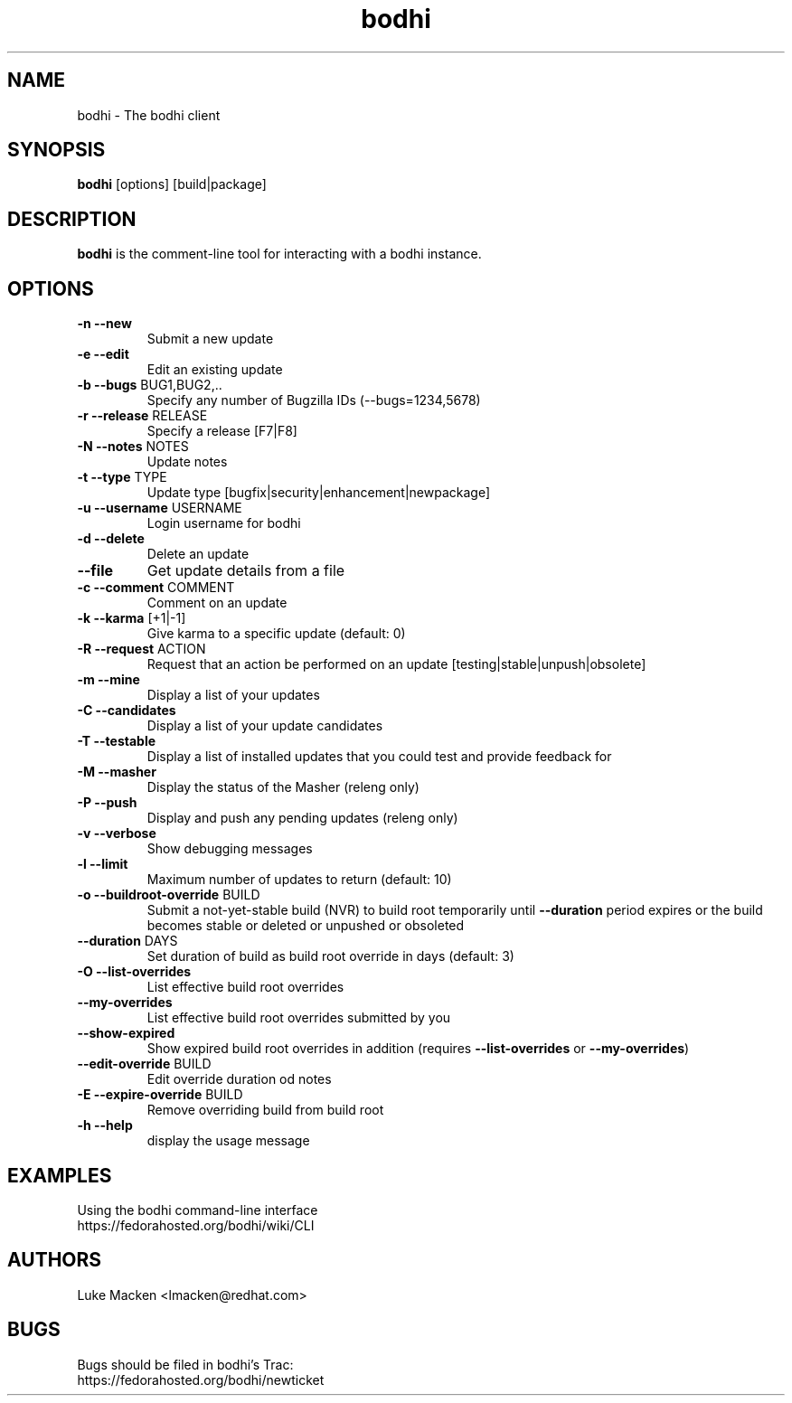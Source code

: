 .TH "bodhi" "1" "2007 Dec 3" "Luke Macken" ""

.SH "NAME"
bodhi \- The bodhi client

.SH "SYNOPSIS"
\fBbodhi\fP [options] [build|package]
.PP

.SH "DESCRIPTION"
\fBbodhi\fP is the comment-line tool for interacting with a bodhi instance.

.SH "OPTIONS"
.IP "\fB\-n --new\fP"
Submit a new update
.IP "\fB\-e --edit\fP"
Edit an existing update
.IP "\fB\-b --bugs\fP BUG1,BUG2,.."
Specify any number of Bugzilla IDs (--bugs=1234,5678)
.IP "\fB\-r --release\fP RELEASE"
Specify a release [F7|F8]
.IP "\fB\-N --notes\fP NOTES"
Update notes
.IP "\fB\-t --type\fP TYPE"
Update type [bugfix|security|enhancement|newpackage]
.IP "\fB\-u --username\fP USERNAME"
Login username for bodhi
.IP "\fB\-d --delete\fP"
Delete an update
.IP "\fB\--file\fP"
Get update details from a file
.IP "\fB\-c --comment\fP COMMENT"
Comment on an update
.IP "\fB\-k --karma\fP [+1|-1]"
Give karma to a specific update (default: 0)
.IP "\fB\-R --request\fP ACTION"
Request that an action be performed on an update [testing|stable|unpush|obsolete]
.IP "\fB\-m --mine\fP"
Display a list of your updates
.IP "\fB\-C --candidates\fP"
Display a list of your update candidates
.IP "\fB\-T --testable\fP"
Display a list of installed updates that you could test and provide feedback for
.IP "\fB\-M --masher\fP"
Display the status of the Masher (releng only)
.IP "\fB\-P --push\fP"
Display and push any pending updates (releng only)
.IP "\fB\-v --verbose\fP"
Show debugging messages
.IP "\fB\-l --limit\fP"
Maximum number of updates to return (default: 10)
.IP "\fB\-o --buildroot-override\fP BUILD"
Submit a not-yet-stable build (NVR) to build root temporarily until
\fB--duration\fP period expires or the build becomes stable or deleted or
unpushed or obsoleted
.IP "\fB--duration\fP DAYS"
Set duration of build as build root override in days (default: 3)
.IP "\fB\-O --list-overrides\fP"
List effective build root overrides
.IP "\fB\--my-overrides\fP"
List effective build root overrides submitted by you
.IP "\fB--show-expired\fP"
Show expired build root overrides in addition (requires
\fB\--list-overrides\fP or \fB\--my-overrides\fP)
.IP "\fB--edit-override\fP BUILD"
Edit override duration od notes
.IP "\fB\-E --expire-override\fP BUILD"
Remove overriding build from build root
.IP "\fB\-h --help\fP"
display the usage message

.SH "EXAMPLES"
Using the bodhi command-line interface
.br
https://fedorahosted.org/bodhi/wiki/CLI
.br

.PP 
.SH "AUTHORS"
.nf 
Luke Macken <lmacken@redhat.com>
.fi 

.PP 
.SH "BUGS"
Bugs should be filed in bodhi's Trac:
.br
https://fedorahosted.org/bodhi/newticket
.fi
